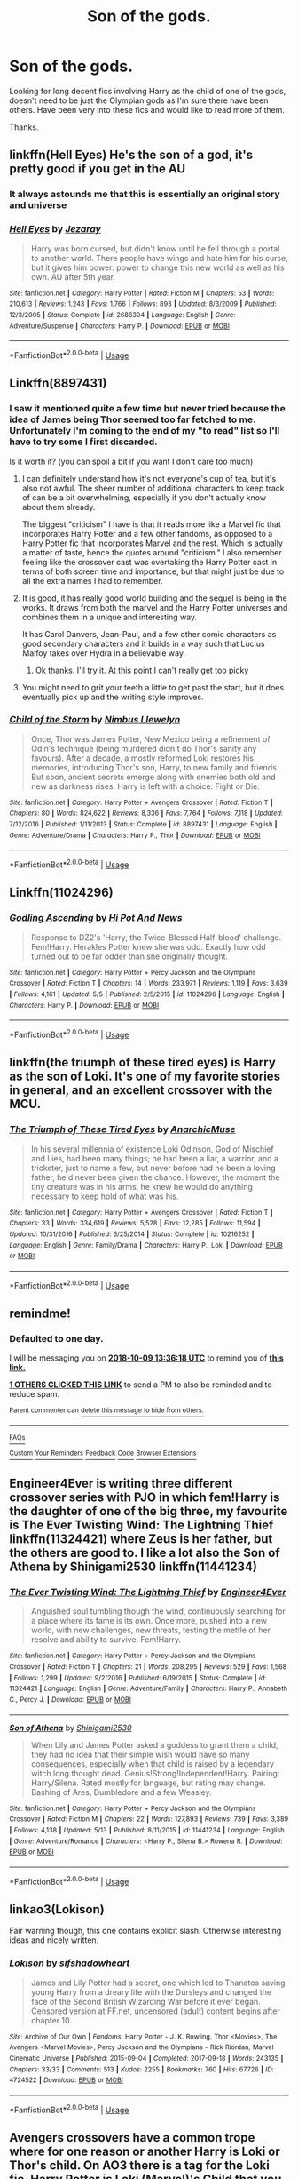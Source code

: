 #+TITLE: Son of the gods.

* Son of the gods.
:PROPERTIES:
:Author: Shadow_3324
:Score: 15
:DateUnix: 1539004485.0
:DateShort: 2018-Oct-08
:FlairText: Fic Search
:END:
Looking for long decent fics involving Harry as the child of one of the gods, doesn't need to be just the Olympian gods as I'm sure there have been others. Have been very into these fics and would like to read more of them.

Thanks.


** linkffn(Hell Eyes) He's the son of a god, it's pretty good if you get in the AU
:PROPERTIES:
:Author: imavet1
:Score: 8
:DateUnix: 1539022871.0
:DateShort: 2018-Oct-08
:END:

*** It always astounds me that this is essentially an original story and universe
:PROPERTIES:
:Author: YerDaDoesTheAvon
:Score: 5
:DateUnix: 1539033439.0
:DateShort: 2018-Oct-09
:END:


*** [[https://www.fanfiction.net/s/2686394/1/][*/Hell Eyes/*]] by [[https://www.fanfiction.net/u/231347/Jezaray][/Jezaray/]]

#+begin_quote
  Harry was born cursed, but didn't know until he fell through a portal to another world. There people have wings and hate him for his curse, but it gives him power: power to change this new world as well as his own. AU after 5th year.
#+end_quote

^{/Site/:} ^{fanfiction.net} ^{*|*} ^{/Category/:} ^{Harry} ^{Potter} ^{*|*} ^{/Rated/:} ^{Fiction} ^{M} ^{*|*} ^{/Chapters/:} ^{53} ^{*|*} ^{/Words/:} ^{210,613} ^{*|*} ^{/Reviews/:} ^{1,243} ^{*|*} ^{/Favs/:} ^{1,766} ^{*|*} ^{/Follows/:} ^{893} ^{*|*} ^{/Updated/:} ^{8/3/2009} ^{*|*} ^{/Published/:} ^{12/3/2005} ^{*|*} ^{/Status/:} ^{Complete} ^{*|*} ^{/id/:} ^{2686394} ^{*|*} ^{/Language/:} ^{English} ^{*|*} ^{/Genre/:} ^{Adventure/Suspense} ^{*|*} ^{/Characters/:} ^{Harry} ^{P.} ^{*|*} ^{/Download/:} ^{[[http://www.ff2ebook.com/old/ffn-bot/index.php?id=2686394&source=ff&filetype=epub][EPUB]]} ^{or} ^{[[http://www.ff2ebook.com/old/ffn-bot/index.php?id=2686394&source=ff&filetype=mobi][MOBI]]}

--------------

*FanfictionBot*^{2.0.0-beta} | [[https://github.com/tusing/reddit-ffn-bot/wiki/Usage][Usage]]
:PROPERTIES:
:Author: FanfictionBot
:Score: 2
:DateUnix: 1539022886.0
:DateShort: 2018-Oct-08
:END:


** Linkffn(8897431)
:PROPERTIES:
:Author: Clawx25
:Score: 6
:DateUnix: 1539009388.0
:DateShort: 2018-Oct-08
:END:

*** I saw it mentioned quite a few time but never tried because the idea of James being Thor seemed too far fetched to me. Unfortunately I'm coming to the end of my "to read" list so I'll have to try some I first discarded.

Is it worth it? (you can spoil a bit if you want I don't care too much)
:PROPERTIES:
:Author: MoleOfWar
:Score: 3
:DateUnix: 1539015628.0
:DateShort: 2018-Oct-08
:END:

**** I can definitely understand how it's not everyone's cup of tea, but it's also not awful. The sheer number of additional characters to keep track of can be a bit overwhelming, especially if you don't actually know about them already.

The biggest "criticism" I have is that it reads more like a Marvel fic that incorporates Harry Potter and a few other fandoms, as opposed to a Harry Potter fic that incorporates Marvel and the rest. Which is actually a matter of taste, hence the quotes around "criticism." I also remember feeling like the crossover cast was overtaking the Harry Potter cast in terms of both screen time and importance, but that might just be due to all the extra names I had to remember.
:PROPERTIES:
:Author: ParanoidDrone
:Score: 3
:DateUnix: 1539048081.0
:DateShort: 2018-Oct-09
:END:


**** It is good, it has really good world building and the sequel is being in the works. It draws from both the marvel and the Harry Potter universes and combines them in a unique and interesting way.

It has Carol Danvers, Jean-Paul, and a few other comic characters as good secondary characters and it builds in a way such that Lucius Malfoy takes over Hydra in a believable way.
:PROPERTIES:
:Author: Clawx25
:Score: 2
:DateUnix: 1539016688.0
:DateShort: 2018-Oct-08
:END:

***** Ok thanks. I'll try it. At this point I can't really get too picky
:PROPERTIES:
:Author: MoleOfWar
:Score: 1
:DateUnix: 1539023892.0
:DateShort: 2018-Oct-08
:END:


**** You might need to grit your teeth a little to get past the start, but it does eventually pick up and the writing style improves.
:PROPERTIES:
:Author: Lysianda
:Score: 2
:DateUnix: 1539017655.0
:DateShort: 2018-Oct-08
:END:


*** [[https://www.fanfiction.net/s/8897431/1/][*/Child of the Storm/*]] by [[https://www.fanfiction.net/u/2204901/Nimbus-Llewelyn][/Nimbus Llewelyn/]]

#+begin_quote
  Once, Thor was James Potter, New Mexico being a refinement of Odin's technique (being murdered didn't do Thor's sanity any favours). After a decade, a mostly reformed Loki restores his memories, introducing Thor's son, Harry, to new family and friends. But soon, ancient secrets emerge along with enemies both old and new as darkness rises. Harry is left with a choice: Fight or Die.
#+end_quote

^{/Site/:} ^{fanfiction.net} ^{*|*} ^{/Category/:} ^{Harry} ^{Potter} ^{+} ^{Avengers} ^{Crossover} ^{*|*} ^{/Rated/:} ^{Fiction} ^{T} ^{*|*} ^{/Chapters/:} ^{80} ^{*|*} ^{/Words/:} ^{824,622} ^{*|*} ^{/Reviews/:} ^{8,336} ^{*|*} ^{/Favs/:} ^{7,764} ^{*|*} ^{/Follows/:} ^{7,118} ^{*|*} ^{/Updated/:} ^{7/12/2016} ^{*|*} ^{/Published/:} ^{1/11/2013} ^{*|*} ^{/Status/:} ^{Complete} ^{*|*} ^{/id/:} ^{8897431} ^{*|*} ^{/Language/:} ^{English} ^{*|*} ^{/Genre/:} ^{Adventure/Drama} ^{*|*} ^{/Characters/:} ^{Harry} ^{P.,} ^{Thor} ^{*|*} ^{/Download/:} ^{[[http://www.ff2ebook.com/old/ffn-bot/index.php?id=8897431&source=ff&filetype=epub][EPUB]]} ^{or} ^{[[http://www.ff2ebook.com/old/ffn-bot/index.php?id=8897431&source=ff&filetype=mobi][MOBI]]}

--------------

*FanfictionBot*^{2.0.0-beta} | [[https://github.com/tusing/reddit-ffn-bot/wiki/Usage][Usage]]
:PROPERTIES:
:Author: FanfictionBot
:Score: 2
:DateUnix: 1539009405.0
:DateShort: 2018-Oct-08
:END:


** Linkffn(11024296)
:PROPERTIES:
:Author: SkyRider123
:Score: 2
:DateUnix: 1539023216.0
:DateShort: 2018-Oct-08
:END:

*** [[https://www.fanfiction.net/s/11024296/1/][*/Godling Ascending/*]] by [[https://www.fanfiction.net/u/3195987/Hi-Pot-And-News][/Hi Pot And News/]]

#+begin_quote
  Response to DZ2's 'Harry, the Twice-Blessed Half-blood' challenge. Fem!Harry. Herakles Potter knew she was odd. Exactly how odd turned out to be far odder than she originally thought.
#+end_quote

^{/Site/:} ^{fanfiction.net} ^{*|*} ^{/Category/:} ^{Harry} ^{Potter} ^{+} ^{Percy} ^{Jackson} ^{and} ^{the} ^{Olympians} ^{Crossover} ^{*|*} ^{/Rated/:} ^{Fiction} ^{T} ^{*|*} ^{/Chapters/:} ^{14} ^{*|*} ^{/Words/:} ^{233,971} ^{*|*} ^{/Reviews/:} ^{1,119} ^{*|*} ^{/Favs/:} ^{3,639} ^{*|*} ^{/Follows/:} ^{4,161} ^{*|*} ^{/Updated/:} ^{5/5} ^{*|*} ^{/Published/:} ^{2/5/2015} ^{*|*} ^{/id/:} ^{11024296} ^{*|*} ^{/Language/:} ^{English} ^{*|*} ^{/Characters/:} ^{Harry} ^{P.} ^{*|*} ^{/Download/:} ^{[[http://www.ff2ebook.com/old/ffn-bot/index.php?id=11024296&source=ff&filetype=epub][EPUB]]} ^{or} ^{[[http://www.ff2ebook.com/old/ffn-bot/index.php?id=11024296&source=ff&filetype=mobi][MOBI]]}

--------------

*FanfictionBot*^{2.0.0-beta} | [[https://github.com/tusing/reddit-ffn-bot/wiki/Usage][Usage]]
:PROPERTIES:
:Author: FanfictionBot
:Score: 2
:DateUnix: 1539023243.0
:DateShort: 2018-Oct-08
:END:


** linkffn(the triumph of these tired eyes) is Harry as the son of Loki. It's one of my favorite stories in general, and an excellent crossover with the MCU.
:PROPERTIES:
:Author: Mragftw
:Score: 2
:DateUnix: 1539025357.0
:DateShort: 2018-Oct-08
:END:

*** [[https://www.fanfiction.net/s/10216252/1/][*/The Triumph of These Tired Eyes/*]] by [[https://www.fanfiction.net/u/2222047/AnarchicMuse][/AnarchicMuse/]]

#+begin_quote
  In his several millennia of existence Loki Odinson, God of Mischief and Lies, had been many things; he had been a liar, a warrior, and a trickster, just to name a few, but never before had he been a loving father, he'd never been given the chance. However, the moment the tiny creature was in his arms, he knew he would do anything necessary to keep hold of what was his.
#+end_quote

^{/Site/:} ^{fanfiction.net} ^{*|*} ^{/Category/:} ^{Harry} ^{Potter} ^{+} ^{Avengers} ^{Crossover} ^{*|*} ^{/Rated/:} ^{Fiction} ^{T} ^{*|*} ^{/Chapters/:} ^{33} ^{*|*} ^{/Words/:} ^{334,619} ^{*|*} ^{/Reviews/:} ^{5,528} ^{*|*} ^{/Favs/:} ^{12,285} ^{*|*} ^{/Follows/:} ^{11,594} ^{*|*} ^{/Updated/:} ^{10/31/2016} ^{*|*} ^{/Published/:} ^{3/25/2014} ^{*|*} ^{/Status/:} ^{Complete} ^{*|*} ^{/id/:} ^{10216252} ^{*|*} ^{/Language/:} ^{English} ^{*|*} ^{/Genre/:} ^{Family/Drama} ^{*|*} ^{/Characters/:} ^{Harry} ^{P.,} ^{Loki} ^{*|*} ^{/Download/:} ^{[[http://www.ff2ebook.com/old/ffn-bot/index.php?id=10216252&source=ff&filetype=epub][EPUB]]} ^{or} ^{[[http://www.ff2ebook.com/old/ffn-bot/index.php?id=10216252&source=ff&filetype=mobi][MOBI]]}

--------------

*FanfictionBot*^{2.0.0-beta} | [[https://github.com/tusing/reddit-ffn-bot/wiki/Usage][Usage]]
:PROPERTIES:
:Author: FanfictionBot
:Score: 1
:DateUnix: 1539025376.0
:DateShort: 2018-Oct-08
:END:


** remindme!
:PROPERTIES:
:Author: douwebjudo
:Score: 1
:DateUnix: 1539005771.0
:DateShort: 2018-Oct-08
:END:

*** *Defaulted to one day.*

I will be messaging you on [[http://www.wolframalpha.com/input/?i=2018-10-09%2013:36:18%20UTC%20To%20Local%20Time][*2018-10-09 13:36:18 UTC*]] to remind you of [[https://www.reddit.com/r/HPfanfiction/comments/9meqw9/son_of_the_gods/][*this link.*]]

[[http://np.reddit.com/message/compose/?to=RemindMeBot&subject=Reminder&message=%5Bhttps://www.reddit.com/r/HPfanfiction/comments/9meqw9/son_of_the_gods/%5D%0A%0ARemindMe!][*1 OTHERS CLICKED THIS LINK*]] to send a PM to also be reminded and to reduce spam.

^{Parent commenter can} [[http://np.reddit.com/message/compose/?to=RemindMeBot&subject=Delete%20Comment&message=Delete!%20e7e2hsf][^{delete this message to hide from others.}]]

--------------

[[http://np.reddit.com/r/RemindMeBot/comments/24duzp/remindmebot_info/][^{FAQs}]]

[[http://np.reddit.com/message/compose/?to=RemindMeBot&subject=Reminder&message=%5BLINK%20INSIDE%20SQUARE%20BRACKETS%20else%20default%20to%20FAQs%5D%0A%0ANOTE:%20Don't%20forget%20to%20add%20the%20time%20options%20after%20the%20command.%0A%0ARemindMe!][^{Custom}]]
[[http://np.reddit.com/message/compose/?to=RemindMeBot&subject=List%20Of%20Reminders&message=MyReminders!][^{Your Reminders}]]
[[http://np.reddit.com/message/compose/?to=RemindMeBotWrangler&subject=Feedback][^{Feedback}]]
[[https://github.com/SIlver--/remindmebot-reddit][^{Code}]]
[[https://np.reddit.com/r/RemindMeBot/comments/4kldad/remindmebot_extensions/][^{Browser Extensions}]]
:PROPERTIES:
:Author: RemindMeBot
:Score: 1
:DateUnix: 1539005780.0
:DateShort: 2018-Oct-08
:END:


** Engineer4Ever is writing three different crossover series with PJO in which fem!Harry is the daughter of one of the big three, my favourite is The Ever Twisting Wind: The Lightning Thief linkffn(11324421) where Zeus is her father, but the others are good to. I like a lot also the Son of Athena by Shinigami2530 linkffn(11441234)
:PROPERTIES:
:Author: Nolitimeremessorem24
:Score: 1
:DateUnix: 1539018290.0
:DateShort: 2018-Oct-08
:END:

*** [[https://www.fanfiction.net/s/11324421/1/][*/The Ever Twisting Wind: The Lightning Thief/*]] by [[https://www.fanfiction.net/u/2720956/Engineer4Ever][/Engineer4Ever/]]

#+begin_quote
  Anguished soul tumbling though the wind, continuously searching for a place where its fame is its own. Once more, pushed into a new world, with new challenges, new threats, testing the mettle of her resolve and ability to survive. Fem!Harry.
#+end_quote

^{/Site/:} ^{fanfiction.net} ^{*|*} ^{/Category/:} ^{Harry} ^{Potter} ^{+} ^{Percy} ^{Jackson} ^{and} ^{the} ^{Olympians} ^{Crossover} ^{*|*} ^{/Rated/:} ^{Fiction} ^{T} ^{*|*} ^{/Chapters/:} ^{21} ^{*|*} ^{/Words/:} ^{208,295} ^{*|*} ^{/Reviews/:} ^{529} ^{*|*} ^{/Favs/:} ^{1,568} ^{*|*} ^{/Follows/:} ^{1,299} ^{*|*} ^{/Updated/:} ^{9/2/2016} ^{*|*} ^{/Published/:} ^{6/19/2015} ^{*|*} ^{/Status/:} ^{Complete} ^{*|*} ^{/id/:} ^{11324421} ^{*|*} ^{/Language/:} ^{English} ^{*|*} ^{/Genre/:} ^{Adventure/Family} ^{*|*} ^{/Characters/:} ^{Harry} ^{P.,} ^{Annabeth} ^{C.,} ^{Percy} ^{J.} ^{*|*} ^{/Download/:} ^{[[http://www.ff2ebook.com/old/ffn-bot/index.php?id=11324421&source=ff&filetype=epub][EPUB]]} ^{or} ^{[[http://www.ff2ebook.com/old/ffn-bot/index.php?id=11324421&source=ff&filetype=mobi][MOBI]]}

--------------

[[https://www.fanfiction.net/s/11441234/1/][*/Son of Athena/*]] by [[https://www.fanfiction.net/u/5029460/Shinigami2530][/Shinigami2530/]]

#+begin_quote
  When Lily and James Potter asked a goddess to grant them a child, they had no idea that their simple wish would have so many consequences, especially when that child is raised by a legendary witch long thought dead. Genius!Strong!Independent!Harry. Pairing: Harry/Silena. Rated mostly for language, but rating may change. Bashing of Ares, Dumbledore and a few Weasley.
#+end_quote

^{/Site/:} ^{fanfiction.net} ^{*|*} ^{/Category/:} ^{Harry} ^{Potter} ^{+} ^{Percy} ^{Jackson} ^{and} ^{the} ^{Olympians} ^{Crossover} ^{*|*} ^{/Rated/:} ^{Fiction} ^{M} ^{*|*} ^{/Chapters/:} ^{22} ^{*|*} ^{/Words/:} ^{127,893} ^{*|*} ^{/Reviews/:} ^{739} ^{*|*} ^{/Favs/:} ^{3,389} ^{*|*} ^{/Follows/:} ^{4,138} ^{*|*} ^{/Updated/:} ^{5/13} ^{*|*} ^{/Published/:} ^{8/11/2015} ^{*|*} ^{/id/:} ^{11441234} ^{*|*} ^{/Language/:} ^{English} ^{*|*} ^{/Genre/:} ^{Adventure/Romance} ^{*|*} ^{/Characters/:} ^{<Harry} ^{P.,} ^{Silena} ^{B.>} ^{Rowena} ^{R.} ^{*|*} ^{/Download/:} ^{[[http://www.ff2ebook.com/old/ffn-bot/index.php?id=11441234&source=ff&filetype=epub][EPUB]]} ^{or} ^{[[http://www.ff2ebook.com/old/ffn-bot/index.php?id=11441234&source=ff&filetype=mobi][MOBI]]}

--------------

*FanfictionBot*^{2.0.0-beta} | [[https://github.com/tusing/reddit-ffn-bot/wiki/Usage][Usage]]
:PROPERTIES:
:Author: FanfictionBot
:Score: 1
:DateUnix: 1539018312.0
:DateShort: 2018-Oct-08
:END:


** linkao3(Lokison)

Fair warning though, this one contains explicit slash. Otherwise interesting ideas and nicely written.
:PROPERTIES:
:Author: DianaSt75
:Score: 1
:DateUnix: 1539117474.0
:DateShort: 2018-Oct-10
:END:

*** [[https://archiveofourown.org/works/4724522][*/Lokison/*]] by [[https://www.archiveofourown.org/users/sifshadowheart/pseuds/sifshadowheart][/sifshadowheart/]]

#+begin_quote
  James and Lily Potter had a secret, one which led to Thanatos saving young Harry from a dreary life with the Dursleys and changed the face of the Second British Wizarding War before it ever began. Censored version at FF.net, uncensored (adult) content begins after chapter 10.
#+end_quote

^{/Site/:} ^{Archive} ^{of} ^{Our} ^{Own} ^{*|*} ^{/Fandoms/:} ^{Harry} ^{Potter} ^{-} ^{J.} ^{K.} ^{Rowling,} ^{Thor} ^{<Movies>,} ^{The} ^{Avengers} ^{<Marvel} ^{Movies>,} ^{Percy} ^{Jackson} ^{and} ^{the} ^{Olympians} ^{-} ^{Rick} ^{Riordan,} ^{Marvel} ^{Cinematic} ^{Universe} ^{*|*} ^{/Published/:} ^{2015-09-04} ^{*|*} ^{/Completed/:} ^{2017-09-18} ^{*|*} ^{/Words/:} ^{243135} ^{*|*} ^{/Chapters/:} ^{33/33} ^{*|*} ^{/Comments/:} ^{513} ^{*|*} ^{/Kudos/:} ^{2255} ^{*|*} ^{/Bookmarks/:} ^{760} ^{*|*} ^{/Hits/:} ^{67726} ^{*|*} ^{/ID/:} ^{4724522} ^{*|*} ^{/Download/:} ^{[[https://archiveofourown.org/downloads/si/sifshadowheart/4724522/Lokison.epub?updated_at=1505778274][EPUB]]} ^{or} ^{[[https://archiveofourown.org/downloads/si/sifshadowheart/4724522/Lokison.mobi?updated_at=1505778274][MOBI]]}

--------------

*FanfictionBot*^{2.0.0-beta} | [[https://github.com/tusing/reddit-ffn-bot/wiki/Usage][Usage]]
:PROPERTIES:
:Author: FanfictionBot
:Score: 1
:DateUnix: 1539117506.0
:DateShort: 2018-Oct-10
:END:


** Avengers crossovers have a common trope where for one reason or another Harry is Loki or Thor's child. On AO3 there is a tag for the Loki fic. [[https://archiveofourown.org/works/search?utf8=%E2%9C%93&work_search%5Bquery%5D=&work_search%5Btitle%5D=&work_search%5Bcreators%5D=&work_search%5Brevised_at%5D=&work_search%5Bcomplete%5D=&work_search%5Bcrossover%5D=&work_search%5Bsingle_chapter%5D=0&work_search%5Bword_count%5D=&work_search%5Blanguage_id%5D=&work_search%5Bfandom_names%5D=&work_search%5Brating_ids%5D=&work_search%5Bcharacter_names%5D=&work_search%5Brelationship_names%5D=&work_search%5Bfreeform_names%5D=Harry+Potter+is+Loki+%28Marvel%29%27s+Child&work_search%5Bhits%5D=&work_search%5Bkudos_count%5D=&work_search%5Bcomments_count%5D=&work_search%5Bbookmarks_count%5D=&work_search%5Bsort_column%5D=_score&work_search%5Bsort_direction%5D=desc&commit=Search][Harry Potter is Loki (Marvel)'s Child]] that you can use to pull a good number of them up.

​

And in my favorite crossover series ever Mischeif's Heir by mad_fairy Harry and another character Tom Riddle are adopted by Loki. So they aren't gods themselves but it is a major element. [[https://archiveofourown.org/series/309447]]

​

I am currently writing my own story where a female Harry is Loki's child. Loki isn't a part of it yet as he only shows up when the events of Avengers happens and Harriet is currently in 5th year but Harriet is the Goddess of Fates and has powers which she comes into over time. It is going to be long story and explores elements of magic and Harriet's powers/heritage as a witch, a god, and a Jotunn as well. Once Loki and Thor come around Asgard and the gods will have a bigger role.

​

If you have any questions I'd be happy to answer them.

​

I post on a regular schedule of Tuesday/Friday on [[https://Fanfiction.net][Fanfiction.net]] and post immediately after finishing a chapter on AO3

[[https://archiveofourown.org/works/15966983/chapters/37241483]]

[[https://www.fanfiction.net/s/13077441/1/Harriet-Potter-and-the-Meddling-of-The-Fates]]

​

​

​
:PROPERTIES:
:Author: ItCouldAllBeForNot
:Score: 1
:DateUnix: 1539123024.0
:DateShort: 2018-Oct-10
:END:

